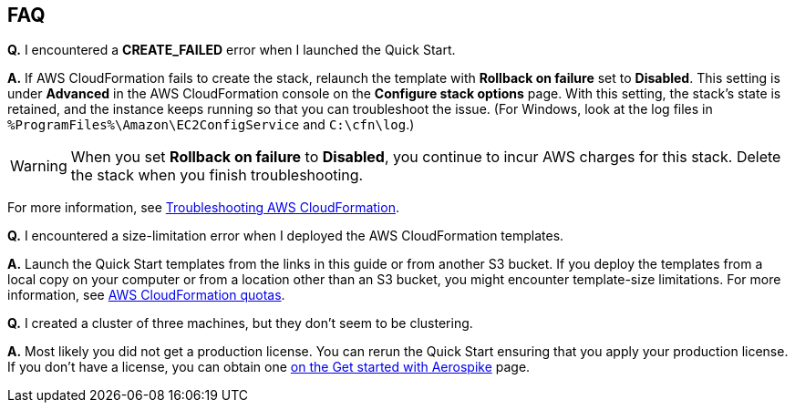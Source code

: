 // Add any tips or answers to anticipated questions.

== FAQ

*Q.* I encountered a *CREATE_FAILED* error when I launched the Quick Start.

*A.* If AWS CloudFormation fails to create the stack, relaunch the template with *Rollback on failure* set to *Disabled*. This setting is under *Advanced* in the AWS CloudFormation console on the *Configure stack options* page. With this setting, the stack's state is retained, and the instance keeps running so that you can troubleshoot the issue. (For Windows, look at the log files in `%ProgramFiles%\Amazon\EC2ConfigService` and `C:\cfn\log`.)
// Customize this answer if needed. For example, if you’re deploying on Linux instances, either provide the location for log files on Linux or omit the final sentence. If the Quick Start has no EC2 instances, revise accordingly (something like "and the assets keep running").

//TODO Andrew, Do we need to customize this statement above for Linux?
//TODO Marcia. No we do not.

WARNING: When you set *Rollback on failure* to *Disabled*, you continue to incur AWS charges for this stack. Delete the stack when you finish troubleshooting.

For more information, see https://docs.aws.amazon.com/AWSCloudFormation/latest/UserGuide/troubleshooting.html[Troubleshooting AWS CloudFormation^].

*Q.* I encountered a size-limitation error when I deployed the AWS CloudFormation templates.

*A.* Launch the Quick Start templates from the links in this guide or from another S3 bucket. If you deploy the templates from a local copy on your computer or from a location other than an S3 bucket, you might encounter template-size limitations. For more information, see http://docs.aws.amazon.com/AWSCloudFormation/latest/UserGuide/cloudformation-limits.html[AWS CloudFormation quotas^].


*Q.* I created a cluster of three machines, but they don't seem to be clustering.

*A.* Most likely you did not get a production license. You can rerun the Quick Start ensuring that you apply your production license. If you don't have a license, you can obtain one https://aerospike.com/lp/try-now/[on the Get started with Aerospike^] page.

//TODO Andrew, Is that the right page for people to get a production license? The big red button says "Start My Free Trial."
//TODO Marcia, This is the starting point for that. They are trying to encourage adoption and will be directing customers here. For the aims of the Quick Start currently this seems correct to me.